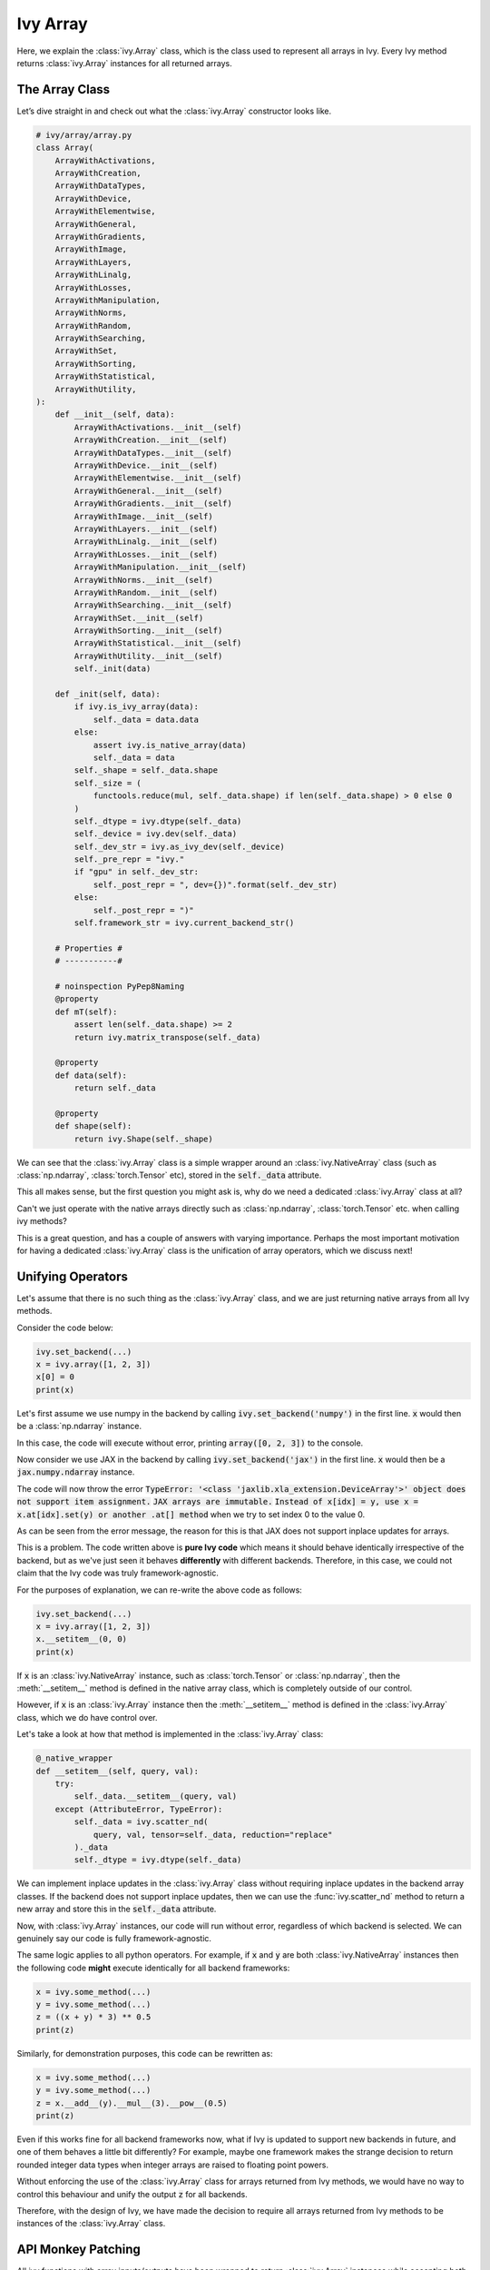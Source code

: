 Ivy Array
=========

Here, we explain the :class:`ivy.Array` class, which is the class used to represent all arrays in Ivy. Every Ivy method
returns :class:`ivy.Array` instances for all returned arrays.

The Array Class
---------------

Let’s dive straight in and check out what the :class:`ivy.Array` constructor looks like.

.. code-block:: python

    # ivy/array/array.py
    class Array(
        ArrayWithActivations,
        ArrayWithCreation,
        ArrayWithDataTypes,
        ArrayWithDevice,
        ArrayWithElementwise,
        ArrayWithGeneral,
        ArrayWithGradients,
        ArrayWithImage,
        ArrayWithLayers,
        ArrayWithLinalg,
        ArrayWithLosses,
        ArrayWithManipulation,
        ArrayWithNorms,
        ArrayWithRandom,
        ArrayWithSearching,
        ArrayWithSet,
        ArrayWithSorting,
        ArrayWithStatistical,
        ArrayWithUtility,
    ):
        def __init__(self, data):
            ArrayWithActivations.__init__(self)
            ArrayWithCreation.__init__(self)
            ArrayWithDataTypes.__init__(self)
            ArrayWithDevice.__init__(self)
            ArrayWithElementwise.__init__(self)
            ArrayWithGeneral.__init__(self)
            ArrayWithGradients.__init__(self)
            ArrayWithImage.__init__(self)
            ArrayWithLayers.__init__(self)
            ArrayWithLinalg.__init__(self)
            ArrayWithLosses.__init__(self)
            ArrayWithManipulation.__init__(self)
            ArrayWithNorms.__init__(self)
            ArrayWithRandom.__init__(self)
            ArrayWithSearching.__init__(self)
            ArrayWithSet.__init__(self)
            ArrayWithSorting.__init__(self)
            ArrayWithStatistical.__init__(self)
            ArrayWithUtility.__init__(self)
            self._init(data)

        def _init(self, data):
            if ivy.is_ivy_array(data):
                self._data = data.data
            else:
                assert ivy.is_native_array(data)
                self._data = data
            self._shape = self._data.shape
            self._size = (
                functools.reduce(mul, self._data.shape) if len(self._data.shape) > 0 else 0
            )
            self._dtype = ivy.dtype(self._data)
            self._device = ivy.dev(self._data)
            self._dev_str = ivy.as_ivy_dev(self._device)
            self._pre_repr = "ivy."
            if "gpu" in self._dev_str:
                self._post_repr = ", dev={})".format(self._dev_str)
            else:
                self._post_repr = ")"
            self.framework_str = ivy.current_backend_str()

        # Properties #
        # -----------#

        # noinspection PyPep8Naming
        @property
        def mT(self):
            assert len(self._data.shape) >= 2
            return ivy.matrix_transpose(self._data)

        @property
        def data(self):
            return self._data

        @property
        def shape(self):
            return ivy.Shape(self._shape)

We can see that the :class:`ivy.Array` class is a simple wrapper around an :class:`ivy.NativeArray` class (such as  :class:`np.ndarray`, :class:`torch.Tensor` etc), stored in the :code:`self._data` attribute.

This all makes sense, but the first question you might ask is, why do we need a dedicated :class:`ivy.Array` class at all?

Can't we just operate with the native arrays directly such as  :class:`np.ndarray`, :class:`torch.Tensor` etc. when calling ivy methods?

This is a great question, and has a couple of answers with varying importance.
Perhaps the most important motivation for having a dedicated :class:`ivy.Array` class is the unification of array operators,
which we discuss next!

Unifying Operators
------------------

Let's assume that there is no such thing as the :class:`ivy.Array` class,
and we are just returning native arrays from all Ivy methods.

Consider the code below:

.. code-block:: python

    ivy.set_backend(...)
    x = ivy.array([1, 2, 3])
    x[0] = 0
    print(x)

Let's first assume we use numpy in the backend by calling :code:`ivy.set_backend('numpy')` in the first line.
:code:`x` would then be a :class:`np.ndarray` instance.

In this case, the code will execute without error, printing :code:`array([0, 2, 3])` to the console.

Now consider we use JAX in the backend by calling :code:`ivy.set_backend('jax')` in the first line.
:code:`x` would then be a :code:`jax.numpy.ndarray` instance.

The code will now throw the error :code:`TypeError: '<class 'jaxlib.xla_extension.DeviceArray'>' object does not support item assignment.` :code:`JAX arrays are immutable.` :code:`Instead of x[idx] = y, use x = x.at[idx].set(y) or another .at[] method` when we try to set index 0 to the value 0.

As can be seen from the error message, the reason for this is that JAX does not support inplace updates for arrays.

This is a problem. The code written above is **pure Ivy code** which means it should behave identically irrespective of the backend, but as we've just seen it behaves **differently** with different backends.
Therefore, in this case, we could not claim that the Ivy code was truly framework-agnostic.

For the purposes of explanation, we can re-write the above code as follows:

.. code-block:: python

    ivy.set_backend(...)
    x = ivy.array([1, 2, 3])
    x.__setitem__(0, 0)
    print(x)

If :code:`x` is an :class:`ivy.NativeArray` instance, such as :class:`torch.Tensor` or :class:`np.ndarray`,
then the :meth:`__setitem__` method is defined in the native array class, which is completely outside of our control.

However, if :code:`x` is an :class:`ivy.Array` instance then the :meth:`__setitem__` method is defined in the :class:`ivy.Array` class, which we do have control over.

Let's take a look at how that method is implemented in the :class:`ivy.Array` class:

.. code-block:: python

    @_native_wrapper
    def __setitem__(self, query, val):
        try:
            self._data.__setitem__(query, val)
        except (AttributeError, TypeError):
            self._data = ivy.scatter_nd(
                query, val, tensor=self._data, reduction="replace"
            )._data
            self._dtype = ivy.dtype(self._data)

We can implement inplace updates in the :class:`ivy.Array` class without requiring inplace updates in the backend array classes.
If the backend does not support inplace updates, then we can use the :func:`ivy.scatter_nd` method to return a new array and store this in the :code:`self._data` attribute.

Now, with :class:`ivy.Array` instances, our code will run without error, regardless of which backend is selected. We can genuinely say our code is fully framework-agnostic.

The same logic applies to all python operators. For example, if :code:`x` and :code:`y` are both :class:`ivy.NativeArray` instances then the following code **might** execute identically for all backend frameworks:

.. code-block:: python

    x = ivy.some_method(...)
    y = ivy.some_method(...)
    z = ((x + y) * 3) ** 0.5
    print(z)

Similarly, for demonstration purposes, this code can be rewritten as:

.. code-block:: python

    x = ivy.some_method(...)
    y = ivy.some_method(...)
    z = x.__add__(y).__mul__(3).__pow__(0.5)
    print(z)

Even if this works fine for all backend frameworks now, what if Ivy is updated to support new backends in future, and one of them behaves a little bit differently?
For example, maybe one framework makes the strange decision to return rounded integer data types when integer arrays are raised to floating point powers.

Without enforcing the use of the :class:`ivy.Array` class for arrays returned from Ivy methods, we would have no way to control this behaviour and unify the output :code:`z` for all backends.

Therefore, with the design of Ivy, we have made the decision to require all arrays returned from Ivy methods to be instances of the :class:`ivy.Array` class.

API Monkey Patching
-------------------

All ivy functions with array inputs/outputs have been wrapped to return :class:`ivy.Array` instances while accepting both :class:`ivy.Array` and :class:`ivy.NativeArray` instances.
This allows for the control required to provide a unified array interface.
For more detail on wrapping, see the the `Function Wrapping <https://lets-unify.ai/ivy/deep_dive/3_function_wrapping.html>`_ page in deep dive.


Instance Methods
----------------

Taking a look at the class definition, you may wonder why there are so many parent classes!
The only reason the Array class derives from so many different Array classes is so we can compartmentalize the different array functions into separate classes for better code readability.

All methods in the Ivy functional API are implemented as public instance methods in the :class:`ivy.Array` class via inheritance. For example, a few functions in :class:`ivy.ArrayWithGeneral` are shown below.

.. code-block:: python

    # ivy/array/general.py
    class ArrayWithGeneral(abc.ABC):

        def reshape(self, newshape):
            return ivy.reshape(self, new_shape)

        def transpose(self, axes=None):
            return ivy.transpose(self, axes)

        def flip(self, axis=None, batch_shape=None):
            return ivy.flip(self, axis, batch_shape)

One benefit of these instance methods is that they can help to tidy up code. For example:

.. code-block:: python

    x = ivy.ones((1, 2, 3, 4, 5))

    # without ivy.Array
    y = ivy.reshape(ivy.flip(ivy.matrix_transpose(
                ivy.reshape(x, (6, 20))), axis=0), (2, 10, 6))

    # with ivy.Array
    y = x.reshape((6, 20)).matrix_transpose().flip(axis=0).reshape((2, 10, 6))

In the example above, not only is the :class:`ivy.Array` approach shorter to write, but more importantly there is much better alignment between each function and the function arguments. It’s hard to work out which shape parameters align with which method in the first case, but in the second case this is crystal clear.

In addition to the functions in the topic-specific parent classes, there are about 50 builtin methods implemented directly in the :class:`ivy.Array` class, most of which directly wrap a method in Ivy's functional API. some examples are given below.

.. code-block:: python

    # ivy/array/array.py
    def __add__(self, other):
        return ivy.add(self, other)

    def __sub__(self, other):
        return ivy.sub(self, other)

    def __mul__(self, other):
        return ivy.mul(self, other)


**Round Up**

That should hopefully be enough to get you started with the Ivy Array 😊

Please reach out on `discord <https://discord.gg/sXyFF8tDtm>`_ if you have any questions!
